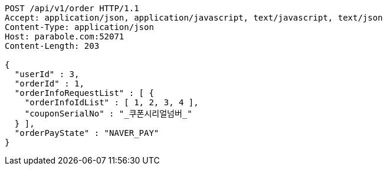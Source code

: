 [source,http,options="nowrap"]
----
POST /api/v1/order HTTP/1.1
Accept: application/json, application/javascript, text/javascript, text/json
Content-Type: application/json
Host: parabole.com:52071
Content-Length: 203

{
  "userId" : 3,
  "orderId" : 1,
  "orderInfoRequestList" : [ {
    "orderInfoIdList" : [ 1, 2, 3, 4 ],
    "couponSerialNo" : "_쿠폰시리얼넘버_"
  } ],
  "orderPayState" : "NAVER_PAY"
}
----